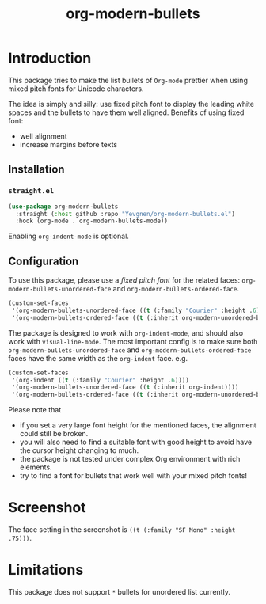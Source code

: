 #+title: org-modern-bullets

* Introduction

This package tries to make the list bullets of  ~Org-mode~ prettier when using mixed pitch fonts for Unicode characters.

The idea is simply and silly: use fixed pitch font to display the leading white spaces and the bullets to have them well aligned. Benefits of using fixed font:

- well alignment
- increase margins before texts

** Installation

*** ~straight.el~

#+begin_src emacs-lisp
(use-package org-modern-bullets
  :straight (:host github :repo "Yevgnen/org-modern-bullets.el")
  :hook (org-mode . org-modern-bullets-mode))
#+end_src

Enabling ~org-indent-mode~ is optional.

** Configuration

To use this package, please use a /fixed pitch font/ for the related faces: ~org-modern-bullets-unordered-face~ and ~org-modern-bullets-ordered-face~.

#+begin_src emacs-lisp
(custom-set-faces
 '(org-modern-bullets-unordered-face ((t (:family "Courier" :height .6))))
 '(org-modern-bullets-ordered-face ((t (:inherit org-modern-unordered-bullets)))))
#+end_src

The package is designed to work with ~org-indent-mode~, and should also work with ~visual-line-mode~. The most important config is to make sure both ~org-modern-bullets-unordered-face~ and ~org-modern-bullets-ordered-face~ faces have the same width as the ~org-indent~ face. e.g.

#+begin_src emacs-lisp
(custom-set-faces
 '(org-indent ((t (:family "Courier" :height .6))))
 '(org-modern-bullets-unordered-face ((t (:inherit org-indent))))
 '(org-modern-bullets-ordered-face ((t (:inherit org-modern-unordered-bullets)))))
#+end_src

Please note that

- if you set a very large font height for the mentioned faces, the alignment could still be broken.
- you will also need to find a suitable font with good height to avoid have the cursor height changing to much.
- the package is not tested under complex Org environment with rich elements.
- try to find a font for bullets that work well with your mixed pitch fonts!

* Screenshot

[[file:images/screenshot.png]]

The face setting in the screenshot is ~((t (:family "SF Mono" :height .75)))~.

* Limitations

This package does not support ~*~ bullets for unordered list currently.
